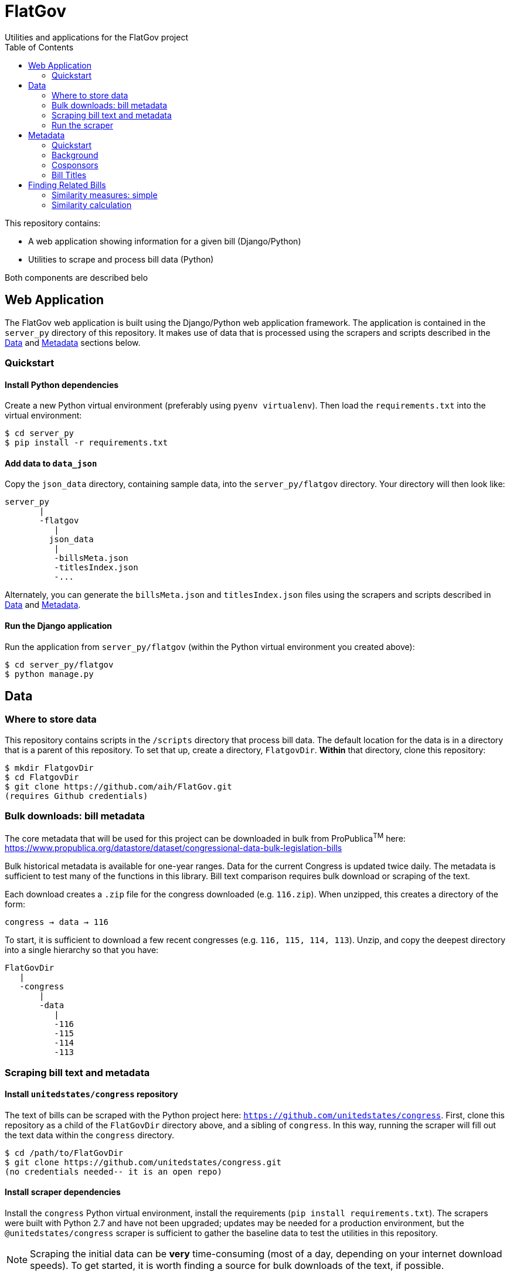 :toc:

# FlatGov
Utilities and applications for the FlatGov project

This repository contains:

* A web application showing information for a given bill (Django/Python)
* Utilities to scrape and process bill data (Python)

Both components are described belo

## Web Application

The FlatGov web application is built using the Django/Python web application framework. The application is contained in the `server_py` directory of this repository. It makes use of data that is processed using the scrapers and scripts described in the <<Data>> and <<Metadata>> sections below.

### Quickstart

#### Install Python dependencies

Create a new Python virtual environment (preferably using `pyenv virtualenv`). Then load the `requirements.txt` into the virtual environment:

```bash
$ cd server_py
$ pip install -r requirements.txt
```

#### Add data to `data_json`
Copy the `json_data` directory, containing sample data, into the `server_py/flatgov` directory. Your directory will then look like:

```bash
server_py
       |
       -flatgov
          |
         json_data
          |
          -billsMeta.json
          -titlesIndex.json
          -...
```

Alternately, you can generate the `billsMeta.json` and `titlesIndex.json` files using the scrapers and scripts described in 
<<Data>> and <<Metadata>>.

#### Run the Django application

Run the application from `server_py/flatgov` (within the Python virtual environment you created above):

```bash
$ cd server_py/flatgov
$ python manage.py
```

## Data

### Where to store data

This repository contains scripts in the `/scripts` directory that process bill data. The default location for the data is in a directory that is a parent of this repository. To set that up, create a directory, `FlatgovDir`. *Within* that directory, clone this repository:

```bash
$ mkdir FlatgovDir
$ cd FlatgovDir
$ git clone https://github.com/aih/FlatGov.git
(requires Github credentials)
```

### Bulk downloads: bill metadata

The core metadata that will be used for this project can be downloaded in bulk from ProPublica^TM^ here: https://www.propublica.org/datastore/dataset/congressional-data-bulk-legislation-bills

Bulk historical metadata is available for one-year ranges. Data for the current Congress is updated twice daily. The metadata is sufficient to test many of the functions in this library. Bill text comparison requires bulk download or scraping of the text.

Each download creates a `.zip` file for the congress downloaded (e.g. `116.zip`). When unzipped, this creates a directory of the form:

`congress -> data -> 116`

To start, it is sufficient to download a few recent congresses (e.g. `116, 115, 114, 113`). Unzip, and copy the deepest directory into a single hierarchy so that you have:

```bash
FlatGovDir
   |
   -congress
       |
       -data
          |
          -116
          -115
          -114
          -113
```


### Scraping bill text and metadata
#### Install `unitedstates/congress` repository

The text of bills can be scraped with the Python project here: `https://github.com/unitedstates/congress`. First, clone this repository as a child of the `FlatGovDir` directory above, and a sibling of `congress`. In this way, running the scraper will fill out the text data within the `congress` directory.

```
$ cd /path/to/FlatGovDir
$ git clone https://github.com/unitedstates/congress.git
(no credentials needed-- it is an open repo)
```

#### Install scraper dependencies

Install the `congress` Python virtual environment, install the requirements (`pip install requirements.txt`). The scrapers were built with Python 2.7 and have not been upgraded; updates may be needed for a production environment, but the `@unitedstates/congress` scraper is sufficient to gather the baseline data to test the utilities in this repository.

NOTE: Scraping the initial data can be *very* time-consuming (most of a day, depending on your internet download speeds). To get started, it is worth finding a source for bulk downloads of the text, if possible.

On MacOS (Catalina), installing the `congress` requirements involved a few adjustments:

1. Install OpenSSL 1.02 with Homebrew. The latest OpenSSL (>1.1) causes problems with certain requirements; unfortunately, version 1.0.0 also failed. A script was set up by a Github user to install version 1.0.2.

`brew uninstall openssl --ignore-dependencies; brew uninstall openssl --ignore-dependencies; brew uninstall libressl --ignore-dependencies; brew install https://raw.githubusercontent.com/Homebrew/homebrew-core/8b9d6d688f483a0f33fcfc93d433de501b9c3513/Formula/openssl.rb;`

2. Link the OpenSSL libraries

```
export LDFLAGS=-L/usr/local/opt/openssl/lib
export CPPFLAGS=-I/usr/local/opt/openssl/include
```

3. Install `pytz`, `pep517` and `cryptography` directly

```bash
pip install pytz
pip install pep517
pip install cryptography
```

4. Install requirements

From the `congress` repository directory, `pip install -r requirements.txt`

### Run the scraper

```bash
./run govinfo --bulkdata=BILLSTATUS
./run bills
```

When running initially, I got an error because the bulk directories had not been made. To unzip the files manually in all directories:

`find . -name "*.zip" | xargs -P 5 -I fileName sh -c 'unzip -o -d "$(dirname "fileName")/$(basename -s .zip "fileName")" "fileName"'`

## Metadata

### Quickstart

Once the files are stored in the `congress/data` directory, you can use the Python scripts in the `scripts` directory to generate various metadata files can be generated that combine and index data from the individual `data.json` files found in `congress/data`. A separate `scripts/README.adoc` file will describe the usage of those scripts in detail. In general, the scripts can be run from the command line as follows:

```bash
$ cd scripts
$ ls | grep "[^_].py$"
billdata.py
process_bill_meta.py
relatedBills.py

$ python billdata.py #runs the billdata script
...
$ python process_bill_meta.py # combines data from the results of the above script, to get titles
...
$ python relatedBills.py # processes the data above to generate a related bills json

```

### Background

a metadata file can be created with the following information: *Congress*, *Name*, *Path to XML or Text*, *Sponsors*. As an initial form, the metadata file will be:

billdata.json
```javascript
[ 
  116hr1ih: {
          name: '116hr1ih',
          sponsors: ['name1', 'name2'...],
          titles: [],
          titles_whole_bill: [],
          path_xml: '...',
          path_text: '...',
           }
           ...
  115hjres31: {
     }
]
```

Where 'titles' includes all titles and 'full_titles' includes those where `"is_for_portion": false` (see below). 

### Cosponsors
This information is available for each bill in the `data.json` file. Two key fields in `sponsors` are `name` and `bioguide_id`

### Bill Titles
This information is available for each bill (and version) in the `data.json` file. For example, in `/congress/data/116/bills/hr/hr3/data.json`. After collecting titles for each bill, a reverse index can be created, with the title as key and an array of billnumbers as value. This will identify the bills across congresses that share identical titles.

The title information in `data.json` is of the form:

```javascript
"titles": [
    {
      "as": "introduced", 
      "is_for_portion": false, 
      "title": "INVEST in America Act", 
      "type": "short"
    }, 
    {
      "as": "introduced", 
      "is_for_portion": false, 
      "title": "INVEST in America Act", 
      "type": "short"
    }, 
    {
      "as": "introduced", 
      "is_for_portion": false, 
      "title": "Investing in a New Vision for the Environment and Surface Transportation in America Act", 
      "type": "short"
    } ...
]
```

## Finding Related Bills

### Similarity measures: simple

A few 'simple' measures can be taken of similarity. Bills which share:

* Identical titles
* Very similar titles (e.g. all but the year)
* Identical sponsor lists
* Significant overlap in sponsors

This can be represented in a summary JSON of the form:
`relatedBills.json`

```javascript
  116s130: {
    same_titles: ['116hr201', ...]
  }
]
```

OR

```javascript
116s130: [
  { billCongressTypeNumber: '116hr201' 
    cosponsors: [bioguide_id1, bioguide_id2],
    titles: ['Shared Title 1', 'Shared Title 2', etc.]
    similar_title: ['Similar (nonidentical) Title 1', 'Similar (nonidentical) Title 2', etc.]
  }...
  ],

]
          
```


### Similarity calculation

For any bill (e.g. 116hr100ih), we want to find related bills for previous congresses. Related bills are listed for the same congress in Congress.gov, e.g. https://www.congress.gov/bill/116th-congress/house-bill/2/related-bills?q={"search":["hr2"]}&r=1&s=3.  There are many ways of calculating similarity. We will use an overall similarity measure, with a value between 0 and 1. The similarity is calculated as a linear combination of matching functions of the form:

`Similarity(bill~1~,bill~2~) = normalize(w~1~*f~1~(bill~1~, bill~2~) + w~2~*f~2~(bill1, bill2) + ...)`

NOTE: a bill text similarity engine is here https://github.com/govtrack/govtrack.us-web/blob/master/analysis/text_incorporation.py

Each similarity function has the following properties:

name:: a unique name for the feature being measured
function:: a function that takes in metadata or text from the two bills and returns a value between 0 and 1
minthreshold:: the minimum value of the function that will be counted; if the function value is less than minthreshold, it is set to 0
maxthreshold:: 
a threshold that sets the whole function to 'true'. If the function is greater than this value, the two bills are considered to be a match. For example, if the titles are identical, the two bills will be considered a match, regardless of the value of the other functions.

